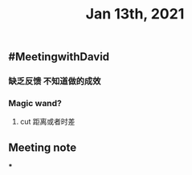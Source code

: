 #+TITLE: Jan 13th, 2021

** #MeetingwithDavid
*** 缺乏反馈 不知道做的成效
*** Magic wand?
**** cut 距离或者时差
** Meeting note
***
